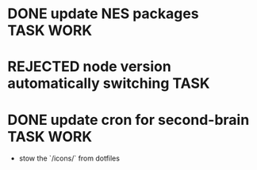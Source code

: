 * DONE update NES packages                                           :TASK:WORK:
  SCHEDULED: <2025-08-27 Wed 14:00> DEADLINE: <2025-08-29 Fri> CLOSED: [2025-09-16 Tue 18:07]
  :PROPERTIES:
  :ARCHIVE_TIME: 2025-09-16 Tue 18:07
  :ARCHIVE_FILE: /Users/lalit.kumar1/Projects/Work/Github/second-brain/archive/todos.org
  :ARCHIVE_CATEGORY: todos
  :ARCHIVE_TODO: DONE
  :END:
* REJECTED node version automatically switching                           :TASK:
  SCHEDULED: [2025-08-29 Fri 23:00] DEADLINE: <2025-08-31 Sun> CLOSED: [2025-10-28 Tue 00:17]
  :PROPERTIES:
  :ARCHIVE_TIME: 2025-10-28 Tue 00:17
  :ARCHIVE_FILE: /home/lalitmee/Projects/Personal/Github/second-brain/archive/todos.org
  :ARCHIVE_CATEGORY: todos
  :ARCHIVE_TODO: REJECTED
  :END:
* DONE update cron for second-brain                                  :TASK:WORK:
  SCHEDULED: [2025-10-25 Sat 03:40] DEADLINE: <2025-10-25 Sat> CLOSED: [2025-10-31 Fri 00:14]
  :PROPERTIES:
  :ARCHIVE_TIME: 2025-10-31 Fri 00:14
  :ARCHIVE_FILE: /home/lalitmee/Projects/Work/Github/second-brain/agenda/todos.org
  :ARCHIVE_CATEGORY: todos
  :ARCHIVE_TODO: DONE
  :END:

  - stow the `/icons/` from dotfiles
